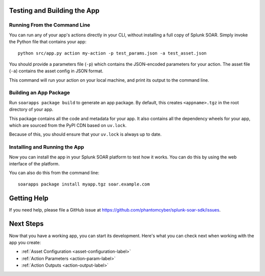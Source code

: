.. _testing-and-building-app:

Testing and Building the App
============================

Running From the Command Line
-----------------------------

You can run any of your app's actions directly in your CLI, without installing a full copy of Splunk SOAR. Simply invoke the Python file that contains your app::

    python src/app.py action my-action -p test_params.json -a test_asset.json

You should provide a parameters file (``-p``) which contains the JSON-encoded parameters for your action. The asset file (``-a``) contains the asset config in JSON format.

This command will run your action on your local machine, and print its output to the command line.

Building an App Package
-----------------------

Run ``soarapps package build`` to generate an app package. By default, this creates ``<appname>.tgz`` in the root directory of your app.

This package contains all the code and metadata for your app. It also contains all the dependency wheels for your app, which are sourced from the PyPI CDN based on ``uv.lock``.

Because of this, you should ensure that your ``uv.lock`` is always up to date.

Installing and Running the App
------------------------------

Now you can install the app in your Splunk SOAR platform to test how it works. You can do this by using the web interface of the platform.

You can also do this from the command line::

    soarapps package install myapp.tgz soar.example.com

Getting Help
============

If you need help, please file a GitHub issue at https://github.com/phantomcyber/splunk-soar-sdk/issues.

Next Steps
==========

Now that you have a working app, you can start its development. Here's what you can check next when working with the app you create:

- :ref:`Asset Configuration <asset-configuration-label>`
- :ref:`Action Parameters <action-param-label>`
- :ref:`Action Outputs <action-output-label>`

